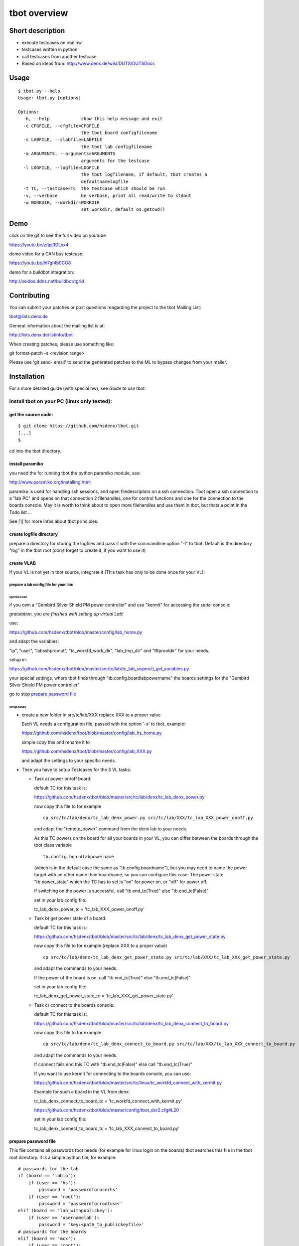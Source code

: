 =============
tbot overview
=============

Short description
=================

- execute testcases on real hw
- testcases written in python
- call testcases from another testcase
- Based on ideas from:
  http://www.denx.de/wiki/DUTS/DUTSDocs

Usage
=====

::

  $ tbot.py --help
  Usage: tbot.py [options]

  Options:
    -h, --help            show this help message and exit
    -c CFGFILE, --cfgfile=CFGFILE
                          the tbot board configfilename
    -s LABFILE, --slabfile=LABFILE
                          the tbot lab configfilename
    -a ARGUMENTS, --arguments=ARGUMENTS
                          arguments for the testcase
    -l LOGFILE, --logfile=LOGFILE
                          the tbot logfilename, if default, tbot creates a
                          defaultnamelogfile
    -t TC, --testcase=TC  the testcase which should be run
    -v, --verbose         be verbose, print all read/write to stdout
    -w WORKDIR, --workdir=WORKDIR
                          set workdir, default os.getcwd()

Demo
====

click on the gif to see the full video on youtube

.. image:: image/demo.gif
https://youtu.be/zfjpj3DLsx4

demo video for a CAN bus testcase:

https://youtu.be/hl7gI4b9CG8

demo for a buildbot integration:

http://xeidos.ddns.net/buildbot/tgrid

Contributing
============

You can submit your patches or post questions reagarding the project to the tbot Mailing List:

tbot@lists.denx.de

General information about the mailing list is at:

http://lists.denx.de/listinfo/tbot

When creating patches, please use something like:

git format-patch -s <revision range>

Please use 'git send- email' to send the generated patches to the ML to bypass changes from your mailer.

Installation
============

For a more detailed guide (with special hw), see `Guide to use tbot`.

install tbot on your PC (linux only tested):
--------------------------------------------

get the source code:
++++++++++++++++++++

::

  $ git clone https://github.com/hsdenx/tbot.git
  [...]
  $

cd into the tbot directory.

install paramiko
++++++++++++++++

you need the for running tbot the python paramiko module, see:

http://www.paramiko.org/installing.html

paramiko is used for handling ssh sessions, and open filedescriptors
on a ssh connection. Tbot open a ssh connection to a "lab PC" and
opens on that connection 2 filehandles, one for control functions
and one for the connection to the boards console. May it is worth
to think about to open more filehandles and use them in tbot, but
thats a point in the Todo list ...

See [1] for more infos about tbot principles.

create logfile directory
++++++++++++++++++++++++

prepare a directory for storing the logfiles
and pass it with the commandline option "-l"
to tbot. Default is the directory "log" in the tbot
root (don;t forget to create it, if you want to use it)

create VLAB
+++++++++++

If your VL is not yet in tbot source, integrate it
(This task has only to be done once for your VL):

prepare a lab config file for your lab:
.......................................

special case
::::::::::::

if you own a "Gembird Silver Shield PM power controller"
and use "kermit" for accessing the serial console:

*gratulation, you are finished with setting up virtual Lab!*

use:

https://github.com/hsdenx/tbot/blob/master/config/lab_home.py

and adapt the variables:

"ip", "user", "labsshprompt", "tc_workfd_work_dir",
"lab_tmp_dir" and "tftprootdir" for your needs.

setup in:

https://github.com/hsdenx/tbot/blob/master/src/tc/lab/tc_lab_sispmctl_get_variables.py

your special settings, where tbot finds through
"tb.config.boardlabpowername" the boards settings for the
"Gembird Silver Shield PM power controller"

go to step `prepare password file`_

setup tasks
:::::::::::

* create a new folder in src/tc/lab/XXX
  replace XXX to a proper value

  Each VL needs a configuration file, passed with the option '-s' to
  tbot, example:

  https://github.com/hsdenx/tbot/blob/master/config/lab_hs_home.py

  simple copy this and rename it to

  https://github.com/hsdenx/tbot/blob/master/config/lab_XXX.py

  and adapt the settings to your specific needs.

* Then you have to setup Testcases for the 3 VL tasks:

  + Task a) power on/off board:

    default TC for this task is:

    https://github.com/hsdenx/tbot/blob/master/src/tc/lab/denx/tc_lab_denx_power.py

    now copy this file to for example

    ::

      cp src/tc/lab/denx/tc_lab_denx_power.py src/tc/lab/XXX/tc_lab_XXX_power_onoff.py

    and adapt the "remote_power" command from the denx lab to your needs.

    As this TC powers on the board for all your boards in your VL,
    you can differ between the boards through the tbot class
    variable

    ::

      tb.config.boardlabpowername

    (which is in the default case the same as "tb.config.boardname"),
    but you may need to name the power target
    with an other name than boardname, so you can configure this case.
    The power state "tb.power_state" which the TC has to set
    is "on" for power on, or "off" for power off.

    If switching on the power is successful, call "tb.end_tc(True)"
    else "tb.end_tc(False)"

    set in your lab config file:

    tc_lab_denx_power_tc = 'tc_lab_XXX_power_onoff.py'

  + Task b) get power state of a board:

    default TC for this task is:

    https://github.com/hsdenx/tbot/blob/master/src/tc/lab/denx/tc_lab_denx_get_power_state.py

    now copy this file to for example
    (replace XXX to a proper value)

    ::

      cp src/tc/lab/denx/tc_lab_denx_get_power_state.py src/tc/lab/XXX/tc_lab_XXX_get_power_state.py

    and adapt the commands to your needs.

    If the power of the board is on, call "tb.end_tc(True)"
    else "tb.end_tc(False)"

    set in your lab config file:

    tc_lab_denx_get_power_state_tc = 'tc_lab_XXX_get_power_state.py'

  + Task c) connect to the boards console:

    default TC for this task is:

    https://github.com/hsdenx/tbot/blob/master/src/tc/lab/denx/tc_lab_denx_connect_to_board.py

    now copy this file to for example

    ::

      cp src/tc/lab/denx/tc_lab_denx_connect_to_board.py src/tc/lab/XXX/tc_lab_XXX_connect_to_board.py

    and adapt the commands to your needs.

    If connect fails end this TC with "tb.end_tc(False)"
    else call "tb.end_tc(True)"

    If you want to use kermit for connecting to the boards console, you
    can use:

    https://github.com/hsdenx/tbot/blob/master/src/tc/linux/tc_workfd_connect_with_kermit.py

    Example for such a board in the VL from denx:

    tc_lab_denx_connect_to_board_tc = 'tc_workfd_connect_with_kermit.py'

    https://github.com/hsdenx/tbot/blob/master/config/tbot_dxr2.cfg#L20

    set in your lab config file:

    tc_lab_denx_connect_to_board_tc = 'tc_lab_XXX_connect_to_board.py'

prepare password file
+++++++++++++++++++++

This file contains all passwords tbot needs (for example for
linux login on the boards)
tbot searches this file in the tbot root directory.
It is a simple python file, for example:

::

  # passwords for the lab
  if (board == 'labip'):
      if (user == 'hs'):
          password = 'passwordforuserhs'
      if (user == 'root'):
          password = 'passwordforrootuser'
  elif (board == 'lab_withpublickey'):
      if (user == 'usernamelab'):
          password = 'key:<path_to_publickeyfile>'
  # passwords for the boards
  elif (board == 'mcx'):
      if (user == 'root'):
          password = 'passwordformcxrootfs'
  else:
      if (user == 'root'):
          password = ''

tbot searches in the root folder for this file.

It contains also the password for logging into your
vlab. If you log into your vlab with username/password,
see example 'labip'

If you want to use a public key for logging into your
vlab, see example 'lab_withpublickey'

prepare board config file
+++++++++++++++++++++++++

Each board which is found in the VL needs a tbot configuration file
pass the config file name with the option '-c' to tbot, tbot searches
in the "config" folder for them.

board Example (dxr2 board):
https://github.com/hsdenx/tbot/blob/master/config/dxr2.py

The board config file contains TC specific settings, which are
dependend on the board you want to test.

tbot parses first the board config file, than the lab config file
and at last default settings for TC variables, which are
set in

https://github.com/hsdenx/tbot/blob/master/src/common/default.py

If a variable is already set, its value is not overwritten.

You may need to overwrite board config variables for different
labs, so you can define in the lab config file the function:

::

  def set_labspecific(tb)

in which you can overwrite tb.config settings dependend on

tb.config.boardname or tb.config.boardlapowername



Thats it ... you now can call tbot and hopefully, it works ;-)

If you have problems in settings up tbot, please contact me
(and may give me ssh access to your Lab PC ;-)

Heiko Schocher <hs@denx.de>
v2 2016.11.02

